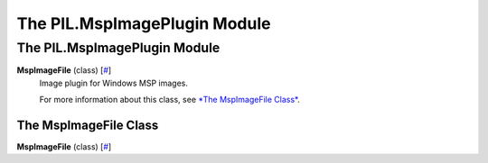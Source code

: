 =============================
The PIL.MspImagePlugin Module
=============================

The PIL.MspImagePlugin Module
=============================

**MspImageFile** (class) [`# <#PIL.MspImagePlugin.MspImageFile-class>`_]
    Image plugin for Windows MSP images.

    For more information about this class, see `*The MspImageFile
    Class* <#PIL.MspImagePlugin.MspImageFile-class>`_.

The MspImageFile Class
----------------------

**MspImageFile** (class) [`# <#PIL.MspImagePlugin.MspImageFile-class>`_]
